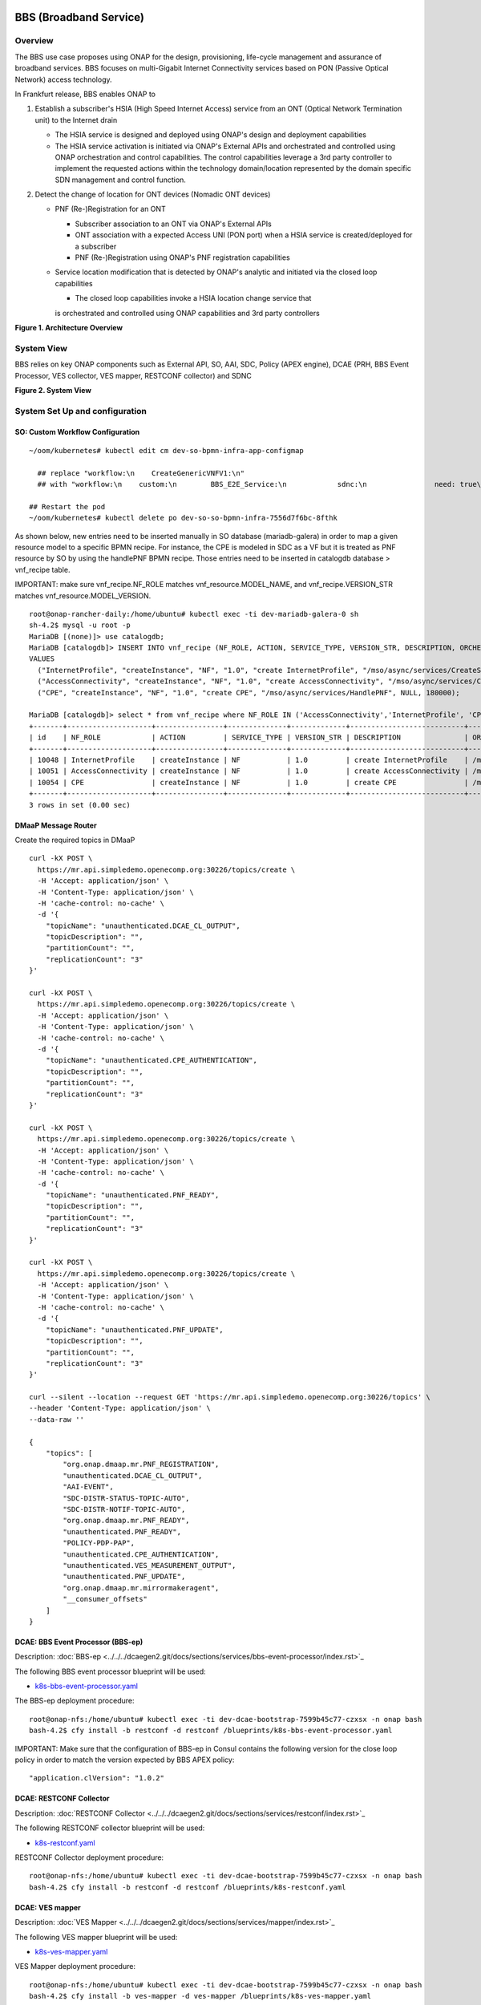 .. _docs_bbs:

BBS (Broadband Service)
-----------------------

Overview
~~~~~~~~
The BBS use case proposes using ONAP for the design, provisioning, life-cycle
management and assurance of broadband services. BBS focuses on multi-Gigabit
Internet Connectivity services based on PON (Passive Optical Network) access
technology.

In Frankfurt release, BBS enables ONAP to

1. Establish a subscriber's HSIA (High Speed Internet Access) service from an ONT (Optical Network Termination unit) to the Internet drain

   - The HSIA service is designed and deployed using ONAP's design and deployment capabilities
   - The HSIA service activation is initiated via ONAP's External APIs and orchestrated and controlled using ONAP orchestration and control capabilities. The control capabilities leverage a 3rd party controller to implement the requested actions within the technology domain/location represented by the domain specific SDN management and control function.

2. Detect the change of location for ONT devices (Nomadic ONT devices)

   - PNF (Re-)Registration for an ONT

     - Subscriber association to an ONT via ONAP's External APIs
     - ONT association with a expected Access UNI (PON port) when a HSIA service is created/deployed for a subscriber
     - PNF (Re-)Registration using ONAP's PNF registration capabilities

   - Service location modification that is detected by ONAP's analytic and initiated via the closed loop capabilities

     - The closed loop capabilities invoke a HSIA location change service that
     is orchestrated and controlled using ONAP capabilities and 3rd party controllers

|image1|

**Figure 1. Architecture Overview**

System View
~~~~~~~~~~~
BBS relies on key ONAP components such as External API, SO, AAI, SDC, Policy
(APEX engine), DCAE (PRH, BBS Event Processor, VES collector, VES mapper,
RESTCONF collector) and SDNC

|image2|

**Figure 2. System View**

System Set Up and configuration
~~~~~~~~~~~~~~~~~~~~~~~~~~~~~~~

SO: Custom Workflow Configuration
=================================

::

  ~/oom/kubernetes# kubectl edit cm dev-so-bpmn-infra-app-configmap

    ## replace "workflow:\n    CreateGenericVNFV1:\n"
    ## with "workflow:\n    custom:\n        BBS_E2E_Service:\n            sdnc:\n                need: true\n    CreateGenericVNFV1:\n"

  ## Restart the pod
  ~/oom/kubernetes# kubectl delete po dev-so-so-bpmn-infra-7556d7f6bc-8fthk


As shown below, new entries need to be inserted manually in SO database (mariadb-galera) in order to map a given resource model to a specific BPMN recipe. For instance, the CPE is modeled in SDC as a VF but it is treated as PNF resource by SO by using the handlePNF BPMN recipe. Those entries need to be inserted in catalogdb database > vnf_recipe table.

IMPORTANT: make sure vnf_recipe.NF_ROLE matches vnf_resource.MODEL_NAME, and vnf_recipe.VERSION_STR matches vnf_resource.MODEL_VERSION.

::

  root@onap-rancher-daily:/home/ubuntu# kubectl exec -ti dev-mariadb-galera-0 sh
  sh-4.2$ mysql -u root -p
  MariaDB [(none)]> use catalogdb;
  MariaDB [catalogdb]> INSERT INTO vnf_recipe (NF_ROLE, ACTION, SERVICE_TYPE, VERSION_STR, DESCRIPTION, ORCHESTRATION_URI, VNF_PARAM_XSD, RECIPE_TIMEOUT)
  VALUES
    ("InternetProfile", "createInstance", "NF", "1.0", "create InternetProfile", "/mso/async/services/CreateSDNCNetworkResource", '{"operationType":"AccessConnectivity"}', 180000),
    ("AccessConnectivity", "createInstance", "NF", "1.0", "create AccessConnectivity", "/mso/async/services/CreateSDNCNetworkResource", '{"operationType":"InternetProfile"}', 180000),
    ("CPE", "createInstance", "NF", "1.0", "create CPE", "/mso/async/services/HandlePNF", NULL, 180000);

  MariaDB [catalogdb]> select * from vnf_recipe where NF_ROLE IN ('AccessConnectivity','InternetProfile', 'CPE');
  +-------+--------------------+----------------+--------------+-------------+---------------------------+-----------------------------------------------+----------------------------------------+----------------+---------------------+--------------+
  | id    | NF_ROLE            | ACTION         | SERVICE_TYPE | VERSION_STR | DESCRIPTION               | ORCHESTRATION_URI                             | VNF_PARAM_XSD                          | RECIPE_TIMEOUT | CREATION_TIMESTAMP  | VF_MODULE_ID |
  +-------+--------------------+----------------+--------------+-------------+---------------------------+-----------------------------------------------+----------------------------------------+----------------+---------------------+--------------+
  | 10048 | InternetProfile    | createInstance | NF           | 1.0         | create InternetProfile    | /mso/async/services/CreateSDNCNetworkResource | {"operationType":"InternetProfile"}    |        1800000 | 2020-01-20 17:43:07 | NULL         |
  | 10051 | AccessConnectivity | createInstance | NF           | 1.0         | create AccessConnectivity | /mso/async/services/CreateSDNCNetworkResource | {"operationType":"AccessConnectivity"} |        1800000 | 2020-01-20 17:43:07 | NULL         |
  | 10054 | CPE                | createInstance | NF           | 1.0         | create CPE                | /mso/async/services/HandlePNF                 | NULL                                   |        1800000 | 2020-01-20 17:43:07 | NULL         |
  +-------+--------------------+----------------+--------------+-------------+---------------------------+-----------------------------------------------+----------------------------------------+----------------+---------------------+--------------+
  3 rows in set (0.00 sec)


DMaaP Message Router
====================

Create the required topics in DMaaP

::

  curl -kX POST \
    https://mr.api.simpledemo.openecomp.org:30226/topics/create \
    -H 'Accept: application/json' \
    -H 'Content-Type: application/json' \
    -H 'cache-control: no-cache' \
    -d '{
      "topicName": "unauthenticated.DCAE_CL_OUTPUT",
      "topicDescription": "",
      "partitionCount": "",
      "replicationCount": "3"
  }'

  curl -kX POST \
    https://mr.api.simpledemo.openecomp.org:30226/topics/create \
    -H 'Accept: application/json' \
    -H 'Content-Type: application/json' \
    -H 'cache-control: no-cache' \
    -d '{
      "topicName": "unauthenticated.CPE_AUTHENTICATION",
      "topicDescription": "",
      "partitionCount": "",
      "replicationCount": "3"
  }'

  curl -kX POST \
    https://mr.api.simpledemo.openecomp.org:30226/topics/create \
    -H 'Accept: application/json' \
    -H 'Content-Type: application/json' \
    -H 'cache-control: no-cache' \
    -d '{
      "topicName": "unauthenticated.PNF_READY",
      "topicDescription": "",
      "partitionCount": "",
      "replicationCount": "3"
  }'

  curl -kX POST \
    https://mr.api.simpledemo.openecomp.org:30226/topics/create \
    -H 'Accept: application/json' \
    -H 'Content-Type: application/json' \
    -H 'cache-control: no-cache' \
    -d '{
      "topicName": "unauthenticated.PNF_UPDATE",
      "topicDescription": "",
      "partitionCount": "",
      "replicationCount": "3"
  }'

  curl --silent --location --request GET 'https://mr.api.simpledemo.openecomp.org:30226/topics' \
  --header 'Content-Type: application/json' \
  --data-raw ''

  {
      "topics": [
          "org.onap.dmaap.mr.PNF_REGISTRATION",
          "unauthenticated.DCAE_CL_OUTPUT",
          "AAI-EVENT",
          "SDC-DISTR-STATUS-TOPIC-AUTO",
          "SDC-DISTR-NOTIF-TOPIC-AUTO",
          "org.onap.dmaap.mr.PNF_READY",
          "unauthenticated.PNF_READY",
          "POLICY-PDP-PAP",
          "unauthenticated.CPE_AUTHENTICATION",
          "unauthenticated.VES_MEASUREMENT_OUTPUT",
          "unauthenticated.PNF_UPDATE",
          "org.onap.dmaap.mr.mirrormakeragent",
          "__consumer_offsets"
      ]
  }


DCAE: BBS Event Processor (BBS-ep)
==================================

Description: :doc:`BBS-ep <../../../dcaegen2.git/docs/sections/services/bbs-event-processor/index.rst>`_

The following BBS event processor blueprint will be used:

- `k8s-bbs-event-processor.yaml <https://git.onap.org/dcaegen2/platform/blueprints/plain/blueprints/k8s-bbs-event-processor.yaml?h=frankfurt>`_


The BBS-ep deployment procedure:

::

  root@onap-nfs:/home/ubuntu# kubectl exec -ti dev-dcae-bootstrap-7599b45c77-czxsx -n onap bash
  bash-4.2$ cfy install -b restconf -d restconf /blueprints/k8s-bbs-event-processor.yaml


IMPORTANT: Make sure that the configuration of BBS-ep in Consul contains the following version for the close loop policy in order to match the version expected by BBS APEX policy:

::

  "application.clVersion": "1.0.2"


DCAE: RESTCONF Collector
========================

Description: :doc:`RESTCONF Collector <../../../dcaegen2.git/docs/sections/services/restconf/index.rst>`_

The following RESTCONF collector blueprint will be used:

- `k8s-restconf.yaml <https://git.onap.org/dcaegen2/platform/blueprints/plain/blueprints/k8s-restconf.yaml?h=frankfurt>`_


RESTCONF Collector deployment procedure:

::

  root@onap-nfs:/home/ubuntu# kubectl exec -ti dev-dcae-bootstrap-7599b45c77-czxsx -n onap bash
  bash-4.2$ cfy install -b restconf -d restconf /blueprints/k8s-restconf.yaml


DCAE: VES mapper
================

Description: :doc:`VES Mapper <../../../dcaegen2.git/docs/sections/services/mapper/index.rst>`_

The following VES mapper blueprint will be used:

- `k8s-ves-mapper.yaml <https://git.onap.org/dcaegen2/platform/blueprints/tree/blueprints/k8s-ves-mapper.yaml?h=frankfurt>`_


VES Mapper deployment procedure:

::

  root@onap-nfs:/home/ubuntu# kubectl exec -ti dev-dcae-bootstrap-7599b45c77-czxsx -n onap bash
  bash-4.2$ cfy install -b ves-mapper -d ves-mapper /blueprints/k8s-ves-mapper.yaml


DCAE: VES collector
===================

Configure the mapping of the VES event domain to the correct DMaaP topic in Consul: ves-statechange --> unauthenticated.CPE_AUTHENTICATION

1. Access Consul UI: `<http://CONSUL_SERVER_UI:30270/ui/#/dc1/services>`_

2. Modify the dcae-ves-collector configuration by adding a new VES domain to DMaaP topic mapping

::

  "ves-statechange": {"type": "message_router", "dmaap_info": {"topic_url": "http://message-router:3904/events/unauthenticated.CPE_AUTHENTICATION"}}

|image3|

3. Click on UPDATE in order to apply the new configuration


SDNC: BBS DGs (Directed Graphs)
===============================

Make sure that the following BBS DGs in the SDNC DGBuilder are in Active state

::

  bbs-access-connectivity-vnf-topology-operation-create-huawei
  bbs-access-connectivity-vnf-topology-operation-delete-huawei
  bbs-internet-profile-vnf-topology-operation-change-huawei
  bbs-internet-profile-vnf-topology-operation-common-huawei
  bbs-internet-profile-vnf-topology-operation-create-huawei
  bbs-internet-profile-vnf-topology-operation-delete-huawei
  validate-bbs-vnf-input-parameters

DGBuilder URL: `<https://sdnc.api.simpledemo.onap.org:30203>`_


Access SDN M&C DG
=================
Configure Access SDN M&C IP address in SDNC DG using dgbuilder. For instance:

> GENERIC-RESOURCE-API: bbs-access-connectivity-vnf-topology-operation-create-huawei.json
> GENERIC-RESOURCE-API: bbs-access-connectivity-vnf-topology-operation-delete-huawei.json

1. Export the relevant DG

2. Modify the IP address

3. Import back the DG and Activate it

DGBuilder URL: `<https://sdnc.api.simpledemo.onap.org:30203>`_


Edge SDN M&C DG
===============
Configure Edge SDN M&C IP address in SDNC DG using dgbuilder. For instance:

> GENERIC-RESOURCE-API: bbs-access-connectivity-vnf-topology-operation-common-huawei.json

1. Export the relevant DG

2. Modify the IP address

3. Import back the DG and Activate it

DGBuilder URL: `<https://sdnc.api.simpledemo.onap.org:30203>`_


Add SSL certificate of the 3rd party controller into the SDNC trust store
=========================================================================

::

  kubectl exec -ti dev-sdnc-sdnc-0 -n onap -- bash

  openssl s_client -connect <IP_ADDRESS_EXT_CTRL>:<PORT>
  # copy server certificate and paste in /tmp/<CA_CERT_NAME>.crt
  sudo keytool -importcert -file /tmp/<CA_CERT_NAME>.crt -alias <CA_CERT_NAME>_key -keystore truststore.onap.client.jks -storepass adminadmin
  keytool -list -keystore truststore.onap.client.jks -storepass adminadmin | grep <CA_CERT_NAME>


Policy: BBS APEX policy
=======================

Deployment procedure of BBS APEX Policy (master, apex-pdp image v2.3+)

1. Make Sure APEX PDP is running and in Active state

::

  API:  GET
  URL: {{POLICY-PAP-URL}}/policy/pap/v1/pdps

2. Create the operational control loop APEX policy type

::

  API: POST
  URL: {{POLICY-API-URL}}/policy/api/v1/policytypes
  JSON Payload: `<https://git.onap.org/integration/usecases/bbs/tree/policy/apex/json/bbs_policytypes.json>`_

3. Create BBS APEX policy

::

  API: POST
  URL: {{POLICY-API-URL}}/policy/api/v1/policytypes/onap.policies.controlloop.operational.Apex/versions/1.0.0/policies
  JSON Payload: `<https://git.onap.org/integration/usecases/bbs/tree/policy/apex/json/bbs_create_policy.json>`_

4. Deploy BBS policy

::

  API: POST
  URL: {{POLICY-PAP-URL}}/policy/pap/v1/pdps/deployments/batch
  JSON Payload: `<https://git.onap.org/integration/usecases/bbs/tree/policy/apex/json/bbs_simple_deploy.json>`_

5. Verify the deployment

::

  API: GET
  URL: {{POLICY-API-URL}}/policy/api/v1/policytypes/onap.policies.controlloop.operational.Apex/versions/1.0.0/policies/


Edge Services: vBNG+AAA+DHCP, Edge SDN M&C
==========================================

Installation and setup instructions: `Swisscom Edge SDN M&C and virtual BNG <https://wiki.onap.org/pages/viewpage.action?pageId=63996962>`_

References
==========

Please refer to the following wiki page for further steps related to the BBS service design and instantiation:

- `BBS Documentation <https://wiki.onap.org/pages/viewpage.action?pageId=75303137#BBSDocumentation(Frankfurt)-BBSServiceConfiguration>`_

Known Issues
------------

- E2E Service deletion workflow does not delete the PNF resource in AAI (`SO-2609 <https://jira.onap.org/browse/SO-2609>`_)

.. |image1| image:: files/bbs/BBS_arch_overview.png
   :width: 6.5in
.. |image2| image:: files/bbs/BBS_system_view.png
   :width: 6.5in
.. |image3| image:: files/bbs/BBS_dcae-ves-collector_config.png
   :width: 6.5in
